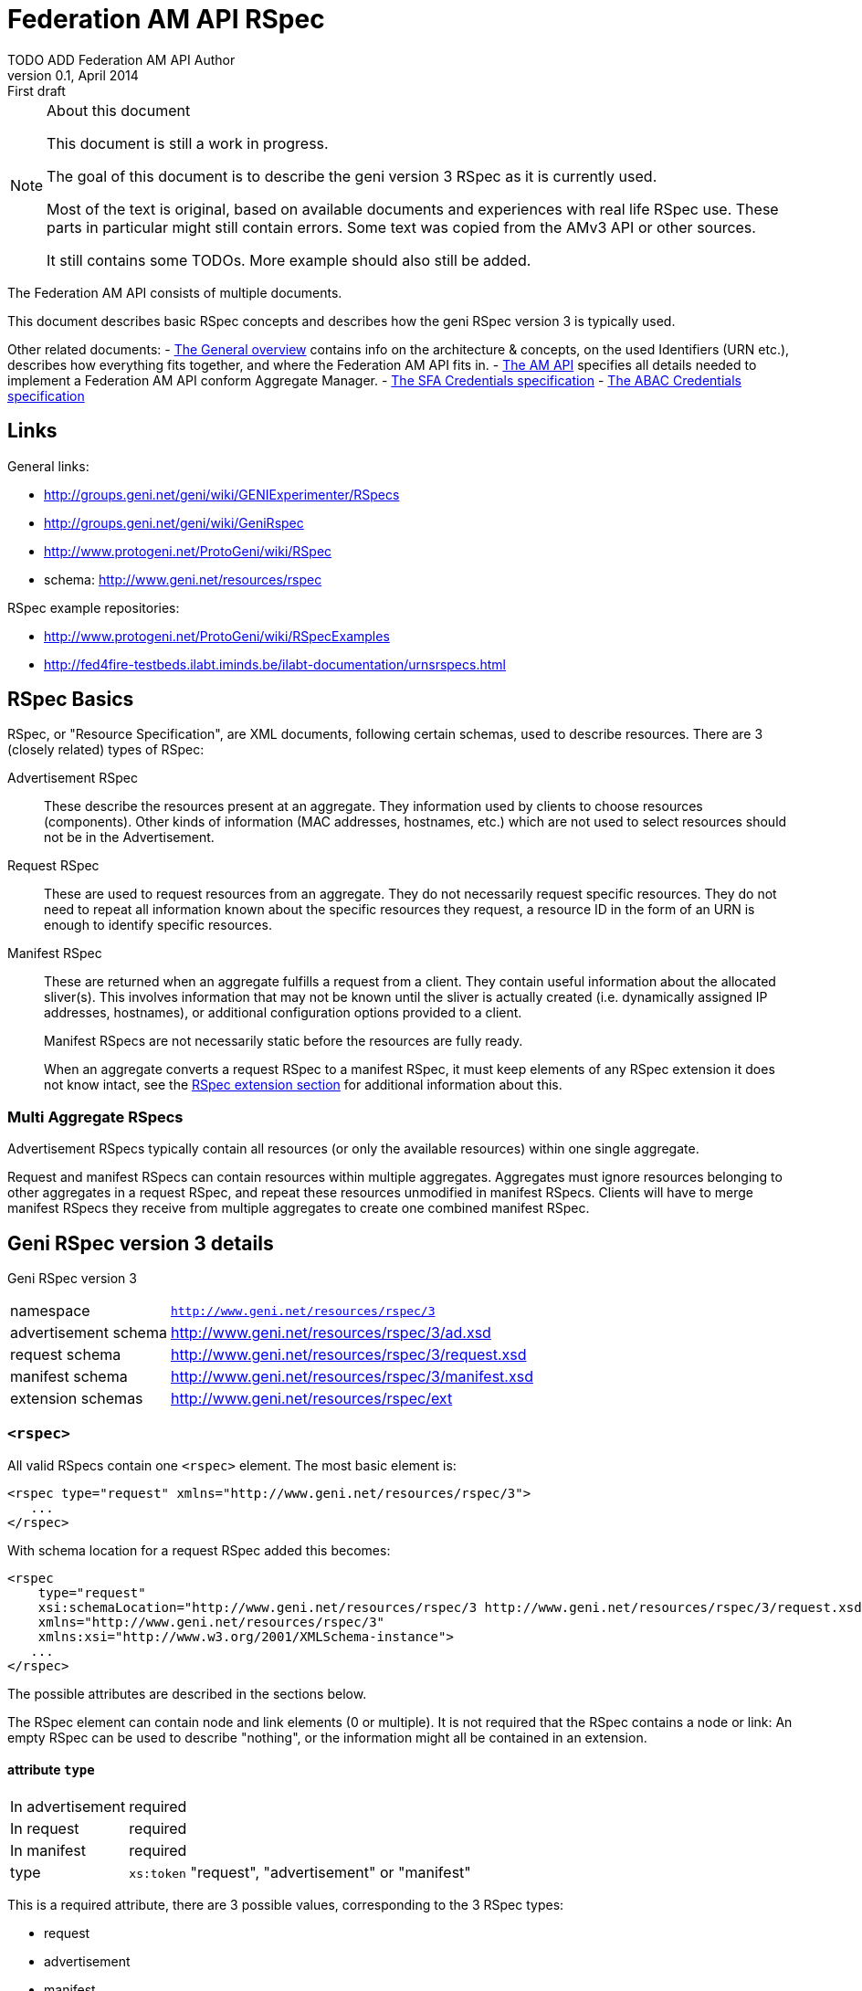 Federation AM API RSpec
=======================
TODO_ADD_Federation_AM_API_Author
v0.1, April 2014: First draft
:language: python

[NOTE]
====================================================
.About this document
This document is still a work in progress.

The goal of this document is to describe the geni version 3 RSpec as it is currently used.

Most of the text is original, based on available documents and experiences with real life RSpec use.
These parts in particular might still contain errors.
Some text was copied from the AMv3 API or other sources.

It still contains some TODOs. 
More example should also still be added.
====================================================

The Federation AM API consists of multiple documents. 

This document describes basic RSpec concepts and describes how the geni RSpec version 3 is typically used.

Other related documents:
- link:general.html[The General overview] contains info on the architecture & concepts, on the used Identifiers (URN etc.), describes how everything fits together, and where the Federation AM API fits in.
- link:federation-am-api.html[The AM API] specifies all details needed to implement a Federation AM API conform Aggregate Manager.
- link:credential-sfa.html[The SFA Credentials specification]
- link:credential-abac.html[The ABAC Credentials specification]

== Links

General links:

* http://groups.geni.net/geni/wiki/GENIExperimenter/RSpecs
* http://groups.geni.net/geni/wiki/GeniRspec
* http://www.protogeni.net/ProtoGeni/wiki/RSpec
* schema: http://www.geni.net/resources/rspec

RSpec example repositories:

* http://www.protogeni.net/ProtoGeni/wiki/RSpecExamples
* http://fed4fire-testbeds.ilabt.iminds.be/ilabt-documentation/urnsrspecs.html

== RSpec Basics

RSpec, or "Resource Specification", are XML documents, following certain schemas, used to describe resources.
There are 3 (closely related) types of RSpec:

Advertisement RSpec:: These describe the resources present at an aggregate. 
They information used by clients to choose resources (components). 
Other kinds of information (MAC addresses, hostnames, etc.) which are not used to select resources should not be in the Advertisement. 
Request RSpec:: These are used to request resources from an aggregate. 
They do not necessarily request specific resources. 
They do not need to repeat all information known about the specific resources they request, 
a resource ID in the form of an URN is enough to identify specific resources.
Manifest RSpec:: These are returned when an aggregate fulfills a request from a client. 
They contain useful information about the allocated sliver(s).
This involves information that may not be known until the sliver is actually created (i.e. dynamically assigned IP addresses, hostnames), or additional configuration options provided to a client.
+
Manifest RSpecs are not necessarily static before the resources are fully ready. 
+
When an aggregate converts a request RSpec to a manifest RSpec, it must keep elements of any RSpec extension it does not know intact, 
see the <<RSpecExtensions, RSpec extension section>> for additional information about this.

=== Multi Aggregate RSpecs

Advertisement RSpecs typically contain all resources (or only the available resources) within one single aggregate. 

Request and manifest RSpecs can contain resources within multiple aggregates. 
Aggregates must ignore resources belonging to other aggregates in a request RSpec, and repeat these resources unmodified in manifest RSpecs.
Clients will have to merge manifest RSpecs they receive from multiple aggregates to create one combined manifest RSpec.


== Geni RSpec version 3 details

***********************************
Geni RSpec version 3 
[horizontal]
namespace:: +http://www.geni.net/resources/rspec/3+
advertisement schema:: http://www.geni.net/resources/rspec/3/ad.xsd
request schema:: http://www.geni.net/resources/rspec/3/request.xsd
manifest schema:: http://www.geni.net/resources/rspec/3/manifest.xsd
extension schemas:: http://www.geni.net/resources/rspec/ext
***********************************

////////////////////////
TODO: add this info:
All core RSpec tags are within the RSpec namespace. The core schema expects verifies only tags in the core RSpec namespace and accepts any elements or attributes outside of that namespace as valid.

All timestamps are formatted to be RFC 3339 compliant.

RSpec and extension versions are specified by the namespace URN. 
////////////////////////

=== +<rspec>+

All valid RSpecs contain one +<rspec>+ element. The most basic element is:
[source]
------------------
<rspec type="request" xmlns="http://www.geni.net/resources/rspec/3">
   ...
</rspec>
------------------

With schema location for a request RSpec added this becomes:
[source]
------------------
<rspec 
    type="request" 
    xsi:schemaLocation="http://www.geni.net/resources/rspec/3 http://www.geni.net/resources/rspec/3/request.xsd" 
    xmlns="http://www.geni.net/resources/rspec/3" 
    xmlns:xsi="http://www.w3.org/2001/XMLSchema-instance">
   ...
</rspec>
------------------

The possible attributes are described in the sections below.

The RSpec element can contain node and link elements (0 or multiple). 
It is not required that the RSpec contains a node or link:
An empty RSpec can be used to describe "nothing", 
or the information might all be contained in an extension.

==== attribute +type+

***********************************
[horizontal]
In advertisement:: required
In request:: required
In manifest:: required
type:: +xs:token+ "request", "advertisement" or "manifest"
***********************************

This is a required attribute, there are 3 possible values, corresponding to the 3 RSpec types:

* request
* advertisement
* manifest

==== attribute +generated+

***********************************
[horizontal]
In advertisement:: optional
In request:: optional
In manifest:: optional
type:: +xs:dateTime+
***********************************

The date at which the RSpec was generated, in the xml +xs:dateTime+ format (see http://www.w3.org/TR/xmlschema-2/#dateTime). 
Note that this format is very similar to RFC3339 format. In fact, these dates can be parsed correctly by a parser that handles RFC3339. However, not every string that is valid RFC3339 is also valid +xs:dateTime+.

==== attribute +generated_by+

***********************************
[horizontal]
In advertisement:: optional
In request:: optional
In manifest:: optional
type:: +xs:string+
***********************************

The name of the aggregate software or client tool that generated the RSpec. 
This is typically the name of the client tool software for an RSpec request, and the name of the aggregate manager software for the RSpec advertisement and manifest.

=== +<node>+

+<node>+ is used to describe various types of "computing node" resources. 

The specific resource depends on the testbed.

+<node>+ is typically used for physical machines or virtual machines, that run an OS and have at least 1 IP interface.

[source]
------------------
<node client_id="node0" component_manager_id="urn:publicid:IDN+example.com+authority+cm" exclusive="true">
    <sliver_type name="raw-pc"/>
    <interface client_id="node0:if0"/>
</node>
------------------

The possible attributes and elements that define a +node+ are described in the sections below.

==== attribute +component_manager_id+

***********************************
[horizontal]
In advertisement:: required
In request:: required
In manifest:: required
type:: +xs:string+ containing URN
***********************************

This contains the URN of the component manager that manages the node. Each aggregate typically manages at least one component manager. 
If an aggregate receives a request which contains nodes that reference a component manager that the aggregate does not control, 
it must ignore the node and copy it unmodified into the manifest RSpec.

The URN of the component manager(s) handled by an aggregate typically have:

* the same authority as the aggregate
* the type "authority"
* the name "cm"

Example: +urn:publicid:IDN+example.com+authority+cm+

==== attribute +client_id+

***********************************
[horizontal]
In advertisement:: no
In request:: required
In manifest:: required
type:: +xs:string+
***********************************

The +client_id+ attribute is an ID added by the client that should not
be changed at all by the aggregate. It is how the client can know the
relationship between the nodes that it specified in the request RSpec,
and the nodes that it receives in the manifest RSpec. So the client
sets +client_id+ and expects that the aggregate manager does not
change it at all.

Each +client_id+ must be globally unique: no other node in the same RSpec may have the same +client_id+.

==== attribute +sliver_id+

***********************************
[horizontal]
In advertisement:: no
In request:: no
In manifest:: optional
type:: +xs:string+ containing URN
***********************************

+sliver_id+ is used in manifest, to specify which nodes, links and interfaces belong to which sliver.
While this is optional in the geni RSpec v3 XSD, this is actually required in practice, 
to allow clients to map between components and the sliver these components belong to.

==== attribute +component_id+

***********************************
[horizontal]
In advertisement:: required
In request:: optional
In manifest:: optional
type:: +xs:string+ containing URN
***********************************

In the advertisement and manifest RSpec, the +component_id+ attribute 
contains the URN that is used as identifier for the specific node.

In the request RSpec, the +component_id+ attribute is set to a specific URN 
if the client wishes to bind to a specific node. 
The client typically retrieves the possible URNs from the advertisement RSpec.

If the +component_id+ attribute is not added in the request RSpec node, the node is
unbound and the aggregate should pick a node. 
The resulting manifest will contain the +component_id+ of the chosen node.

==== element +sliver_type+

***********************************
[horizontal]
In advertisement:: required (multiple allowed)
In request:: required (only 1 allowed)
In manifest:: required, copy of request
type:: +xs:string+
***********************************

The sliver type has a name attribute, which specifies the specific type of computing node.
The possible node types are aggregate specific. A few examples:

[horizontal]
raw-pc:: A dedicated physical machines
xo.small:: A "small" virtual machine at ExoGeni
plab-vserver:: A planetlab virtual machine
emulab-xen:: A xen virtual machine at emulab
emulab-openvz:: An openvz virtual machine at emulab

In the advertisement RSpec, all possible sliver types are listed in the node. 
In the request RSpec, the single chosen sliver type must be added.
In the manifest RSpec, the single chosen sliver type from the request must be present.

==== attribute +exclusive+

***********************************
[horizontal]
In advertisement:: required
In request:: optional
In manifest:: optional
type:: +xs:boolean+
***********************************

This attribute contains either "false" or "true". 
The meaning is aggregate and resource specific.

The rest of this section is an description of the typical use of +exclusive+.

In general, if true, the node is exclusively reserved for the user, if false it is not.

This distinction is not very useful for physical machines, 
as they are typically always reserved exclusively.

+exclusive+ has more meaning for virtual machines. 
If exclusive is false for virtual machines, 
the virtual machine can be hosted on a node shared with other users.
If exclusive is true for virtual machines, 
a dedicated physical machine (or multiple machines) will host the 
virtual machines for this user.

If +exclusive+ is set to true in a request RSpec, 
the request will typically fail if the aggregate cannot reserve an exclusive node.
However, if +exclusive+ is set to false in the request RSpec,
the aggregate might chance it to true (and return this in the manifest) and succeed in the request.

*TODO*: describe the use of exclusive in advertisement RSpecs

==== element +<services>+ +<login>+

***********************************
[horizontal]
In advertisement:: no
In request:: no
In manifest:: optional
***********************************

Most compute nodes allow experimenters to log in to them in order to control them. The aggregate should in these cases add a +<login>+ elements to the manifest RSpec, to inform the client about the type of remote login (typically ssh), the port, and the username.

attribute +authentication+:: (string) This field describes the authentication mechanism for logging in via shell. Currently the only mechanism supported is 'ssh-keys' which uses the keys passed in via CreateSliver or RedeemTicket. Other authentication mechanisms can be defined and information about them can be added as part of an extension. 

attribute +hostname+:: (string) (optional) The hostname used to contact this node when logging in. Note that this hostname need not be unique to this node. For instance, an AM could have a separate SSH server set up which proxies to serial consoles on the backend. 

attribute +port+:: (int) (optional) The port to contact when ssh'ing to this node. If absent, the default is port 22. 

.Example
[source]
------------------
    <services> 
        <login authentication="ssh-keys" hostname="node0.example.com" port="22" username="tester"/> 
    </services>
------------------

==== element +<services>+ +<execute>+

***********************************
[horizontal]
In advertisement:: no
In request:: optional
In manifest:: copy of request
***********************************

multiple +<execute>+ elements may be added to the +<services>+ element.
These describes the execution environment for running automated startup commands on this node. These commands might notify you when they are up, start a web server for configuration, etc.

attribute +shell+:: (string) The shell used to execute the startup command. Should usually be 'sh' but may be different if the shell is being provided on a non-unix system for instance. 

attribute +command+:: (string) The actual command to execute. This command is often executed as a sudoer so that the command can use 'sudo' to execute as root if need be. Make sure to fully qualify paths where possible here. 

==== element +<services>+ +<install>+

***********************************
[horizontal]
In advertisement:: no
In request:: optional
In manifest:: copy of request
***********************************

An AM may allow you to specify software to be installed on a node from a particular web location. Any software installation done with this tag happens before scripts are executed via the +<execute>+ tag.

////////////////////
Is this used in practice?
attribute +file_type+:: (string) This should describe the extension of archival formats accepted by an AM or requested by a user. Currently file types are 'tar.gz' or 'tar.bz2'. 
////////////////////

attribute +url+:: (string: url) The URL which contains the archive to be installed on the node. The archive may be downloaded just once by the AM during slice creation if multiple nodes specify the same URL. 

attribute +install_path+:: (string) The path where the archive will be unpacked. 


==== element +hardware_type+

***********************************
[horizontal]
In advertisement:: optional
In request:: ?
In manifest:: ?
***********************************

Describes the physical machine underlying the node.

Hardware types can be generic or specific, so they can overlap. Because of this, there can be multiple hardware types listed in the advertisement RSpec for 1 node.

*TODO* can these be used in requests?  (and are they in manifest?)

*TODO* examples

[source]
------------------
<hardware_type name="switch"/>
------------------


==== element +available+

***********************************
[horizontal]
In advertisement:: optional
In request:: no
In manifest:: no
***********************************

Has a required attribute "now" which is an +xs:boolean+.
If true, the node is available. If not, the node is not available.

[source]
------------------
<available now="true"/>
------------------

==== element +location+

***********************************
[horizontal]
In advertisement:: optional
In request:: no
In manifest:: no
***********************************

///////////////////////
from geni site:
We included the location of each node based on WGS84 standard definition of longitude and latitude. 

Different countries may have different laws about permissible activities on nodes. In addition, we can use the standard two-letter ISO 3166 code to distinguish them consistently.
///////////////////////

Describes the location of the node.

This element has 2 attributes:

attribute +country+:: The two-letter ISO 3166 country code which the node is located in. This is required because users may need to conform to applicable law for that country. 
attributes +longitude+ and +latitude+:: the coordinates of the node using the WGS 84 standard. If a CM does not wish to disclose this information, these should be omitted. 

[source]
------------------
<location country="BE" latitude="51.036145" longitude="3.734761"/>
------------------

=== element +node+ +interface+

***********************************
[horizontal]
In advertisement:: not typical
In request:: 0, 1 or more per node
In manifest:: 0, 1 or more per node (based on interfaces in request)
***********************************

The +interface+ elements represent a physical or virtual network interface of the node it belong to.

Interfaces are defined within nodes (+interface+ element) and referenced by links (+interface_ref+ element). 
Configuration and other information about interfaces is contained in the +interface+ element,
 +interface_ref+ may contain only the id (+client_id+) of that interface.

==== attribute client_id

***********************************
[horizontal]
In advertisement:: no
In request:: required
In manifest:: required
type:: +xs:string+
***********************************

This is similar to the +client_id+ in node. It is used only by the client as a fixed identifier for the interface.
Each +client_id+ must be globally unique: no other interface in the same RSpec may have the same +client_id+.

==== attribute +sliver_id+

***********************************
[horizontal]
In advertisement:: no
In request:: no
In manifest:: optional
type:: +xs:string+ containing URN
***********************************

+sliver_id+ is used in manifest, to specify which nodes, links and interfaces belong to which sliver.

==== attribute component_id

*TODO*

==== element <ip>

Describes IP address information for this interface. There can be 0, 1 or more +<ip>+ elements for each +<interface>+ element.
The +address+ attribute is mandatory and contains the IP address itself. +netmask+ and +type+ are optional. "ipv4" is the default type.

[source]
------------------
<ip address="10.0.0.2" netmask="255.255.255.0" type="ipv4"/>
------------------

=== +<link>+

+<link>+ elements are typically used to describe hardware links between nodes.
They are used to connect nodes that have physical interfaces to each other or other resources (networks etc).

Typically the aggregate manager controls a configurable switch to setup the requested links.

[source]
------------------
<link client_id="link0">
    <component_manager name="urn:publicid:IDN+example.com+authority+cm"/>
    <link_type name="lan"/>
    <interface_ref client_id="node1:if0"/>
    <interface_ref client_id="node0:if0"/>
    <interface_ref client_id="node2:if0"/>
</link>
------------------

==== attribute +client_id+

***********************************
[horizontal]
In advertisement:: no
In request:: required
In manifest:: required
type:: +xs:string+
***********************************

This is similar to the +client_id+ in node. It is used only by the client as a fixed identifier for the link.
Each +client_id+ must be globally unique: no other link in the same RSpec may have the same +client_id+.

==== attribute +sliver_id+

***********************************
[horizontal]
In advertisement:: no
In request:: no
In manifest:: optional
type:: +xs:string+ containing URN
***********************************

+sliver_id+ is used in manifest, to specify which nodes, links and interfaces belong to which sliver.
While this is optional in the geni RSpec v3 XSD, this is actually required in practice, 
to allow clients to map between components and the sliver these components belong to.

==== element +component_manager+

***********************************
[horizontal]
In advertisement:: required
In request:: required
In manifest:: required
type:: +xs:string+ containing URN
occurrences:: 1 or more
***********************************

For +<link>+ elements, +component_manager+ is an elements, while for +<node>+ elements, +component_manager_id+ is an attribute.
This is because links between different sites have multiple component managers.

This text element contains the URN of the component manager that manages the link.

See the similar +component_manager_id+ attribute of +<node>+ for more details.

==== element +link_type+

***********************************
[horizontal]
In advertisement:: no
In request:: optional
In manifest:: optional
type:: +xs:string+
***********************************

+link_type+ is used in requests RSpec to specify the type of link needed.

Its meaning is aggregate specific. Below are some typical values and usages.

No link type given for direct L2 links between 2 nodes. 
For L2 links between more than 2 nodes, the link type "lan" is used.

The link type "gre-tunnel" is used for creating a virtual link between 2 sites, which uses a GRE tunnel.
No link type is used for "stitched" L2 links between 2 sites.

==== element +interface_ref+

***********************************
[horizontal]
In advertisement:: no
In request:: required (?)
In manifest:: required (?)
***********************************

The +interface_ref+ element is used to specify which interfaces the link connects. 
This element only specifies the +client_id+, the identifier for the link. 
All other link details are specified in the corresponding +interface+ element inside the +node+ element.

==== element +property+

***********************************
[horizontal]
In advertisement:: no
In request:: optional
In manifest:: optional
***********************************

Link properties can be specified using the +property+ element. 
The +source_id+ and +dest_id+ ID attributes are used to refer to a +client_id+ of +interface+ elements.
+capacity+ specifies the requested link bandwidth in kbit/s. 
+latency+ specifies the requested delay in ms. 
+packet_loss+ specifies the requested random packet loss in percent.
Note that the properties are specific for one direction of traffic from one interface to another.

Default properties are chosen by he aggregate when no or partial properties are specified in the request.

[source]
------------------
<property source_id="node1:if0" dest_id="node0:if1" capacity="1000" latency="10" packet_loss="1.0"/>
------------------


[[RSpecExtensions]]
=== RSpec extensions

As it is impossible to predict what resources will need to be described in RSpecs, the core RSpec can be extended easily. 
To extend an RSpec, new XML schemas are added, and new elements from these schemas are added to the RSpec.
To support this, the core RSpec schema allows this adding of any attribute or elements to all of its elements.
Each extension must be in a unique namespace different from the main RSpec namespace. 
It is therefore possible to validate just the portion of an RSpec document which conforms to the core specification independently of any extensions. 

It is required that actors that do not support an extension can interact with actors that do support an extension. 
Thus the information added in an extension must be ignorable. 
This means:
* When an extension is used in a request, aggregate managers that do not support it, must copy it unmodified into the manifest whenever possible.
* When an extensions is used in an advertisement or manifest, clients that do not support it must ignore it. They should not fail because an unknown extension is present.

There are 2 typical types of extensions: client extensions and resource extensions.

Client extensions are used by clients to store additional information in RSpecs. An example of such information are the coordinates to show resources on the screen. 
Aggregates do not need to know about these extensions. By following the rule above, they will just copy unknown extensions into the manifest RSpec unmodified. Keeping this information in the manifest makes it possible for clients that do no longer have the request information to recover the client specific data.

Resource extensions are used to describe additional resources and information about them, without modifying the core RSpec.
These extensions can add new details to existing resources such as nodes or links, or they can add completely new resources and concepts. 
In order to be useful, they need to be understood by both the client and the aggregate. 
Clients can only request new resource types if both they and the aggregate support the extension. 
Aggregates ignore extensions they do not know, and so might do nothing with requests using unknown extensions.
Servers can add additional resource details or new types of resources in the manifest and advertisement RSpec. 
Because of this, clients should ignore any extension they do not know.

////////////////////////////////
TODO
Do we need this additional info from http://www.protogeni.net/ProtoGeni/wiki/RSpecExtensions2 :

Anyone can define an extension by specifying a namespace for that extension and hosting a schema document. The schema document they host is independent of the core rspec schema and any other extension schema.

We use XML Document Schema Instance directives to specify which namespaces must be validated against which schemas. This allows the use of nearly every XML validator and parser currently available. The only disadvantage is that it is not possible to associate a particular symbol in the extension schema with a particular context in the RSpec schema and enforce validation. This means that it is possible for an incorrect document to allow an extension to pass validation even if it uses an element meant to extend nodes in a link context or vice versa. To make errors of this kind more evident, all extensions should prefix their start symbols with 'foo_' where foo is the context name. 
////////////////////////////////

==== User login information - Manifest RSpec Extension

///////////////////////////////////////////////////////////
This section is copied from the AMv3 specification:
http://groups.geni.net/geni/wiki/GAPI_AM_API_V3/CommonConcepts#Userlogininformation-ManifestRspecExtension

It has been modified somewhat, mostly markup changes.
///////////////////////////////////////////////////////////

***********************************
RSpec extension
[horizontal]
namespace:: +http://www.geni.net/resources/rspec/ext/user/1+
schema:: http://www.geni.net/resources/rspec/ext/user/1/manifest.xsd
***********************************

This extension adds extra info to the +<node>+ +<services>+ +<login>+ element.

Many GENI reservable resources allow experimenters to log in to the resource to control it. Aggregates shall use a new RSpec extension to include all login information in manifest RSpecs. This extension is version controlled in the GENI RSpec git repository. This extension is hosted at geni.net.

The extension adds information to the <services> tag, which already has the <login> tag.

The +<login>+ tag tells you the kind of authentication (ssh), the port, and the username. The new extension adds an entry per login username

- URN of the user
- 1 or more public SSH keys that can be used under that login 

Note that one of the <user:services_user login>s in the extension duplicates the default username already in the base <login> tag. The extension allows specifying the keys usable with that login username.

.Example
[source]
------------------
  <services>
    <login authentication="ssh-keys" hostname="pc27.emulab.net" port="22" username="flooby"/>
    <ssh-user:services_user login="flooby" user_urn="http://urn:publicid:IDN+jonlab.tbres.emulab.net+user+flooby">
      <ssh-user:public_key>asdfasdfasdf;lkasdf=foo@bar</ssh-user:public_key>
      <ssh-user:public_key>asdfasdfasdf;lkjasdf;lasdf=foobar@barfoo</ssh-user:public_key>
    </ssh-user:services_user>
    <ssh-user:services_user login="io" user_urn="http://urn:publicid:IDN+jonlab.tbres.emulab.net+user+io">
      <ssh-user:public_key>asdfasdfasdf;lkasdf=foo@bar</ssh-user:public_key>
      <ssh-user:public_key>asdfasdfasdf;lkjasdf;lasdf=foobar@barfoo</ssh-user:public_key>
    </ssh-user:services_user>
  </services>
------------------

And the RNC schema:

.RNC Schema
[source]
------------------
# An extension for describing user login credentials in the manifest

default namespace = "http://www.geni.net/resources/rspec/ext/user/1"

# This is meant to extend the services element
Services = element services_user {
  attribute login { string } &
  attribute user_urn { string }? &
  element public_key { string }*
}

# Both of the above are start elements.
start = Services
------------------
